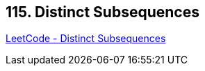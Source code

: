 == 115. Distinct Subsequences

https://leetcode.com/problems/distinct-subsequences/[LeetCode - Distinct Subsequences]


